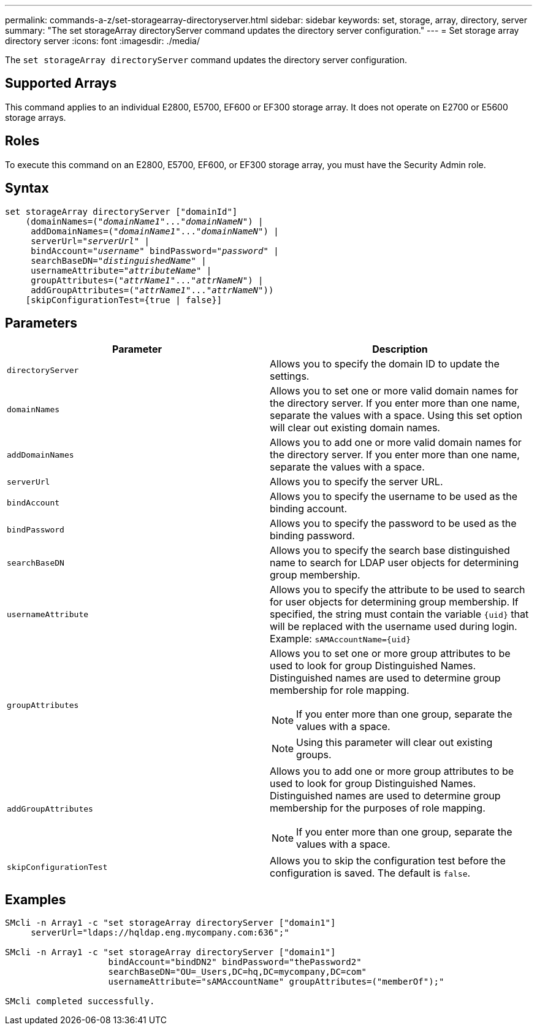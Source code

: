 ---
permalink: commands-a-z/set-storagearray-directoryserver.html
sidebar: sidebar
keywords: set, storage, array, directory, server
summary: "The set storageArray directoryServer command updates the directory server configuration."
---
= Set storage array directory server
:icons: font
:imagesdir: ./media/

[.lead]
The `set storageArray directoryServer` command updates the directory server configuration.

== Supported Arrays

This command applies to an individual E2800, E5700, EF600 or EF300 storage array. It does not operate on E2700 or E5600 storage arrays.

== Roles

To execute this command on an E2800, E5700, EF600, or EF300 storage array, you must have the Security Admin role.

== Syntax

[subs=+macros]
----

set storageArray directoryServer ["domainId"]
    (domainNames=pass:quotes[("_domainName1_"..."_domainNameN_")] |
     addDomainNames=pass:quotes[("_domainName1_"..."_domainNameN_")] |
     serverUrl=pass:quotes["_serverUrl_"] |
     bindAccount=pass:quotes["_username_"] bindPassword=pass:quotes["_password_"] |
     searchBaseDN=pass:quotes["_distinguishedName_"] |
     usernameAttribute=pass:quotes["_attributeName_"] |
     groupAttributes=pass:quotes[("_attrName1_"..."_attrNameN_")] |
     addGroupAttributes=pass:quotes[("_attrName1_"..."_attrNameN_"))]
    [skipConfigurationTest={true | false}]
----

== Parameters

[cols="2*",options="header"]
|===
| Parameter| Description
a|
`directoryServer`
a|
Allows you to specify the domain ID to update the settings.
a|
`domainNames`
a|
Allows you to set one or more valid domain names for the directory server. If you enter more than one name, separate the values with a space. Using this set option will clear out existing domain names.
a|
`addDomainNames`
a|
Allows you to add one or more valid domain names for the directory server. If you enter more than one name, separate the values with a space.
a|
`serverUrl`
a|
Allows you to specify the server URL.
a|
`bindAccount`
a|
Allows you to specify the username to be used as the binding account.
a|
`bindPassword`
a|
Allows you to specify the password to be used as the binding password.
a|
`searchBaseDN`
a|
Allows you to specify the search base distinguished name to search for LDAP user objects for determining group membership.
a|
`usernameAttribute`
a|
Allows you to specify the attribute to be used to search for user objects for determining group membership. If specified, the string must contain the variable `+{uid}+` that will be replaced with the username used during login. Example: `+sAMAccountName={uid}+`

a|
`groupAttributes`
a|
Allows you to set one or more group attributes to be used to look for group Distinguished Names. Distinguished names are used to determine group membership for role mapping.
[NOTE]
====
If you enter more than one group, separate the values with a space.
====

[NOTE]
====
Using this parameter will clear out existing groups.
====

a|
`addGroupAttributes`
a|
Allows you to add one or more group attributes to be used to look for group Distinguished Names. Distinguished names are used to determine group membership for the purposes of role mapping.
[NOTE]
====
If you enter more than one group, separate the values with a space.
====

a|
`skipConfigurationTest`
a|
Allows you to skip the configuration test before the configuration is saved. The default is `false`.
|===

== Examples

----
SMcli -n Array1 -c "set storageArray directoryServer ["domain1"]
     serverUrl="ldaps://hqldap.eng.mycompany.com:636";"

SMcli -n Array1 -c "set storageArray directoryServer ["domain1"]
                    bindAccount="bindDN2" bindPassword="thePassword2"
                    searchBaseDN="OU=_Users,DC=hq,DC=mycompany,DC=com"
                    usernameAttribute="sAMAccountName" groupAttributes=("memberOf");"

SMcli completed successfully.
----
